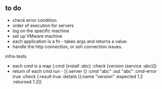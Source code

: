 ** to do 
   - check error condition
   - order of execution for servers
   - log on the specific machine
   - set up VMware machine 
   - each application is a fn - takes args and returns a value. 
   - handle the http connection, or ssh connection issues. 

infra-tests
   - each cmd is a map {:cmd (install :abc) :check [version (service :abc)]}
   - return of each cmd run - [{:server {} :cmd "abc" :out "abc" :cmd-error true :check {:result true :details [{:name "version" :expected 1.2 :returned 1.2]]

